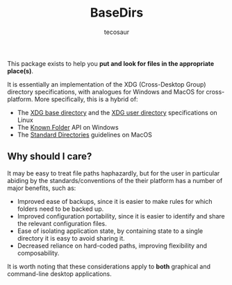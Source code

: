 #+title: BaseDirs
#+author: tecosaur

#+html: <a href="https://tecosaur.github.io/BaseDirs.jl/stable/"><img src="https://img.shields.io/badge/docs-stable-blue.svg"></a>
#+html: <a href="https://tecosaur.github.io/BaseDirs.jl/dev/"><img src="https://img.shields.io/badge/docs-dev-blue.svg"></a>
#+html: <a href="https://github.com/tecosaur/BaseDirs.jl/actions?query=workflow%3ACI"><img src="https://github.com/tecosaur/BaseDirs.jl/workflows/CI/badge.svg"></a>
#+html: <a href="https://coveralls.io/github/tecosaur/BaseDirs.jl"><img src="https://coveralls.io/repos/github/tecosaur/BaseDirs.jl/badge.svg"></a>

This package exists to help you *put and look for files in the appropriate place(s)*.

It is essentially an implementation of the XDG (Cross-Desktop Group) directory
specifications, with analogues for Windows and MacOS for cross-platform. More
specifically, this is a hybrid of:
+ The [[https://standards.freedesktop.org/basedir-spec/basedir-spec-latest.html][XDG base directory]] and the [[https://www.freedesktop.org/wiki/Software/xdg-user-dirs/][XDG user directory]] specifications on Linux
+ The [[https://msdn.microsoft.com/en-us/library/windows/desktop/dd378457.aspx][Known Folder]] API on Windows
+ The [[https://developer.apple.com/library/content/documentation/FileManagement/Conceptual/FileSystemProgrammingGuide/FileSystemOverview/FileSystemOverview.html#//apple_ref/doc/uid/TP40010672-CH2-SW6][Standard Directories]] guidelines on MacOS

** Why should I care?

It may be easy to treat file paths haphazardly, but for the user in particular
abiding by the standards/conventions of the their platform has a number of major
benefits, such as:

+ Improved ease of backups, since it is easier to make rules for which folders need to be backed up.
+ Improved configuration portability, since it is easier to identify and share the relevant configuration files.
+ Ease of isolating application state, by containing state to a single directory it is easy to avoid sharing it.
+ Decreased reliance on hard-coded paths, improving flexibility and composability.

It is worth noting that these considerations apply to *both* graphical and
command-line desktop applications.
